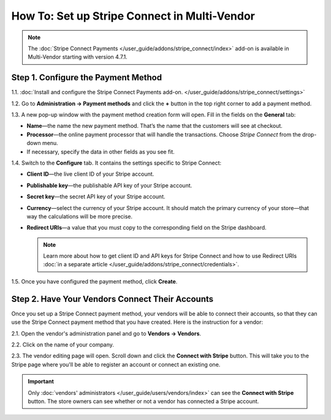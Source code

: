 *********************************************
How To: Set up Stripe Connect in Multi-Vendor
*********************************************

.. note::

    The :doc:`Stripe Connect Payments </user_guide/addons/stripe_connect/index>` add-on is available in Multi-Vendor starting with version 4.7.1.

====================================
Step 1. Configure the Payment Method
====================================

1.1. :doc:`Install and configure the Stripe Connect Payments add-on. </user_guide/addons/stripe_connect/settings>`

1.2. Go to **Administration → Payment methods** and click the **+** button in the top right corner to add a payment method.

1.3. A new pop-up window with the payment method creation form will open. Fill in the fields on the **General** tab:

* **Name**—the name the new payment method. That’s the name that the customers will see at checkout.

* **Processor**—the online payment processor that will handle the transactions. Choose *Stripe Connect* from the drop-down menu.

* If necessary, specify the data in other fields as you see fit.

.. image:: img/stripe_connect_general.png
    :align: center
    :alt: The General tab of the Stripe Connect payment method.

1.4. Switch to the **Configure** tab. It contains the settings specific to Stripe Connect:

* **Client ID**—the live client ID of your Stripe account.

* **Publishable key**—the publishable API key of your Stripe account.

* **Secret key**—the secret API key of your Stripe account. 

* **Currency**—select the currency of your Stripe account. It should match the primary currency of your store—that way the calculations will be more precise.

* **Redirect URIs**—a value that you must copy to the corresponding field on the Stripe dashboard.

  .. note::

      Learn more about how to get client ID and API keys for Stripe Connect and how to use Redirect URIs :doc:`in a separate article </user_guide/addons/stripe_connect/credentials>`.

1.5. Once you have configured the payment method, click **Create**.

.. image:: img/stripe_connect_configure.png
    :align: center
    :alt: The Configure tab of the Stripe Connect payment method.

================================================
Step 2. Have Your Vendors Connect Their Accounts
================================================

Once you set up a Stripe Connect payment method, your vendors will be able to connect their accounts, so that they can use the Stripe Connect payment method that you have created. Here is the instruction for a vendor:

2.1. Open the vendor's administration panel and go to **Vendors → Vendors**.

2.2. Click on the name of your company.

2.3. The vendor editing page will open. Scroll down and click the **Connect with Stripe** button. This will take you to the Stripe page where you'll be able to register an account or connect an existing one.

.. important::

    Only :doc:`vendors' administrators </user_guide/users/vendors/index>` can see the **Connect with Stripe** button. The store owners can see whether or not a vendor has connected a Stripe account.

.. image:: img/stripe_connect_vendor_account.png
    :align: center
    :alt: The "Connect with Stripe" button that vendors can use to connect their accounts.
